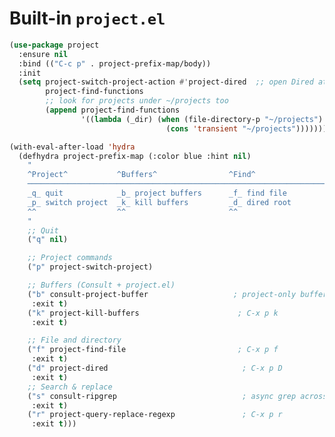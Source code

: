 * Built-in ~project.el~

#+begin_src emacs-lisp
  (use-package project
    :ensure nil
    :bind (("C-c p" . project-prefix-map/body))
    :init
    (setq project-switch-project-action #'project-dired  ;; open Dired at root by default
          project-find-functions
          ;; look for projects under ~/projects too
          (append project-find-functions
                  '((lambda (_dir) (when (file-directory-p "~/projects")
                                     (cons 'transient "~/projects")))))))

  (with-eval-after-load 'hydra
    (defhydra project-prefix-map (:color blue :hint nil)
      "
      ^Project^           ^Buffers^                ^Find^                 ^Search^
      ──────────────────────────────────────────────────────────────────────────
      _q_ quit            _b_ project buffers      _f_ find file          _s_ search rg
      _p_ switch project  _k_ kill buffers         _d_ dired root         _r_ replace regexp
      ^^                  ^^                       ^^
      "
      ;; Quit
      ("q" nil)

      ;; Project commands
      ("p" project-switch-project)

      ;; Buffers (Consult + project.el)
      ("b" consult-project-buffer                   ; project-only buffers
       :exit t)
      ("k" project-kill-buffers                      ; C-x p k
       :exit t)

      ;; File and directory
      ("f" project-find-file                         ; C-x p f
       :exit t)
      ("d" project-dired                              ; C-x p D
       :exit t)
      ;; Search & replace
      ("s" consult-ripgrep                            ; async grep across project
       :exit t)
      ("r" project-query-replace-regexp               ; C-x p r
       :exit t)))
#+end_src
